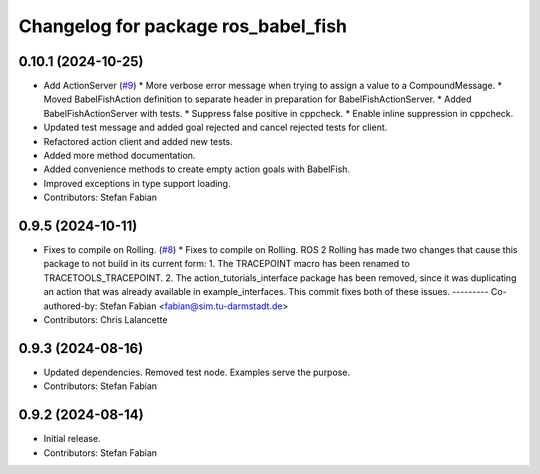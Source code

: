^^^^^^^^^^^^^^^^^^^^^^^^^^^^^^^^^^^^
Changelog for package ros_babel_fish
^^^^^^^^^^^^^^^^^^^^^^^^^^^^^^^^^^^^

0.10.1 (2024-10-25)
-------------------
* Add ActionServer (`#9 <https://github.com/LOEWE-emergenCITY/ros_babel_fish/issues/9>`_)
  * More verbose error message when trying to assign a value to a CompoundMessage.
  * Moved BabelFishAction definition to separate header in preparation for BabelFishActionServer.
  * Added BabelFishActionServer with tests.
  * Suppress false positive in cppcheck.
  * Enable inline suppression in cppcheck.
* Updated test message and added goal rejected and cancel rejected tests for client.
* Refactored action client and added new tests.
* Added more method documentation.
* Added convenience methods to create empty action goals with BabelFish.
* Improved exceptions in type support loading.
* Contributors: Stefan Fabian

0.9.5 (2024-10-11)
------------------
* Fixes to compile on Rolling. (`#8 <https://github.com/LOEWE-emergenCITY/ros_babel_fish/issues/8>`_)
  * Fixes to compile on Rolling.
  ROS 2 Rolling has made two changes that cause this package
  to not build in its current form:
  1. The TRACEPOINT macro has been renamed to TRACETOOLS_TRACEPOINT.
  2. The action_tutorials_interface package has been removed,
  since it was duplicating an action that was already available
  in example_interfaces.
  This commit fixes both of these issues.
  ---------
  Co-authored-by: Stefan Fabian <fabian@sim.tu-darmstadt.de>
* Contributors: Chris Lalancette

0.9.3 (2024-08-16)
------------------
* Updated dependencies.
  Removed test node. Examples serve the purpose.
* Contributors: Stefan Fabian

0.9.2 (2024-08-14)
------------------
* Initial release.
* Contributors: Stefan Fabian
